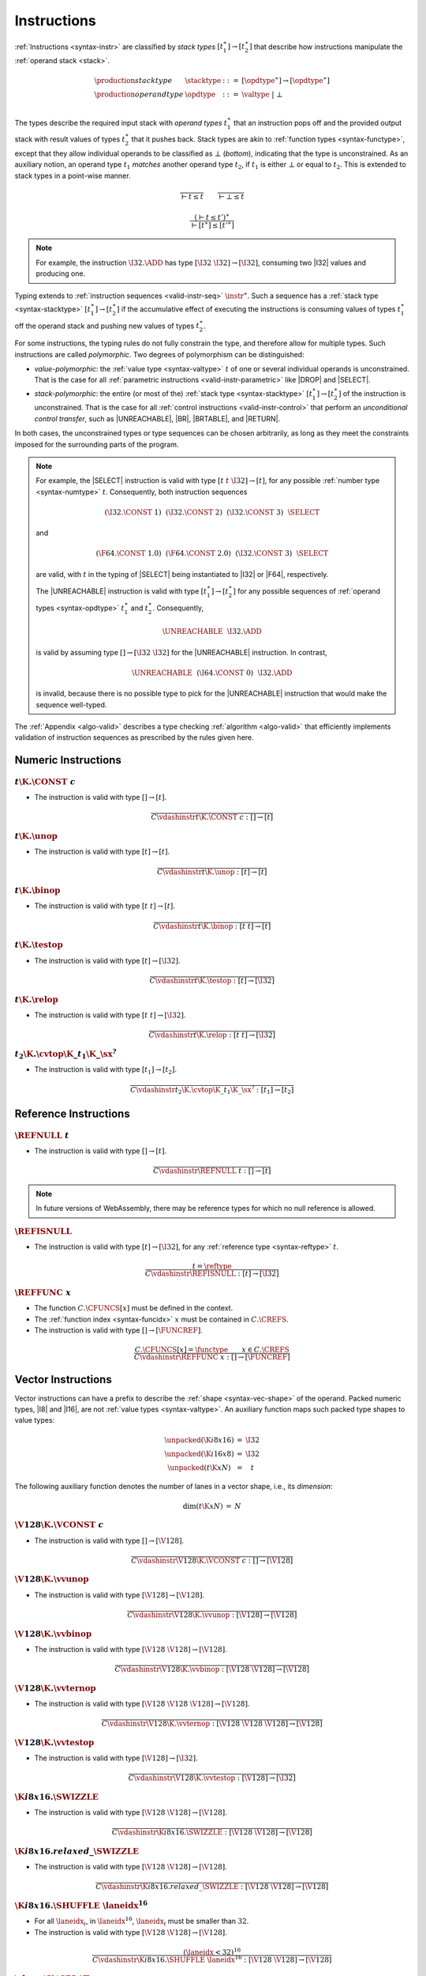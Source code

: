 .. index:: instruction, function type, context, value, operand stack, ! polymorphism, ! bottom type
.. _valid-instr:
.. _syntax-stacktype:
.. _syntax-opdtype:

Instructions
------------

:ref:`Instructions <syntax-instr>` are classified by *stack types* :math:`[t_1^\ast] \to [t_2^\ast]` that describe how instructions manipulate the :ref:`operand stack <stack>`.

.. math::
   \begin{array}{llll}
   \production{stack type} & \stacktype &::=&
     [\opdtype^\ast] \to [\opdtype^\ast] \\
   \production{operand type} & \opdtype &::=&
     \valtype ~|~ \bot \\
   \end{array}

The types describe the required input stack with *operand types* :math:`t_1^\ast` that an instruction pops off
and the provided output stack with result values of types :math:`t_2^\ast` that it pushes back.
Stack types are akin to :ref:`function types <syntax-functype>`,
except that they allow individual operands to be classified as :math:`\bot` (*bottom*), indicating that the type is unconstrained.
As an auxiliary notion, an operand type :math:`t_1` *matches* another operand type :math:`t_2`, if :math:`t_1` is either :math:`\bot` or equal to :math:`t_2`.
This is extended to stack types in a point-wise manner.

.. _match-opdtype:

.. math::
   \frac{
   }{
     \vdash t \leq t
   }
   \qquad
   \frac{
   }{
     \vdash \bot \leq t
   }

.. math::
   \frac{
     (\vdash t \leq t')^\ast
   }{
     \vdash [t^\ast] \leq [{t'}^\ast]
   }

.. note::
   For example, the instruction :math:`\I32.\ADD` has type :math:`[\I32~\I32] \to [\I32]`,
   consuming two |I32| values and producing one.

Typing extends to :ref:`instruction sequences <valid-instr-seq>` :math:`\instr^\ast`.
Such a sequence has a :ref:`stack type <syntax-stacktype>` :math:`[t_1^\ast] \to [t_2^\ast]` if the accumulative effect of executing the instructions is consuming values of types :math:`t_1^\ast` off the operand stack and pushing new values of types :math:`t_2^\ast`.

.. _polymorphism:

For some instructions, the typing rules do not fully constrain the type,
and therefore allow for multiple types.
Such instructions are called *polymorphic*.
Two degrees of polymorphism can be distinguished:

* *value-polymorphic*:
  the :ref:`value type <syntax-valtype>` :math:`t` of one or several individual operands is unconstrained.
  That is the case for all :ref:`parametric instructions <valid-instr-parametric>` like |DROP| and |SELECT|.


* *stack-polymorphic*:
  the entire (or most of the) :ref:`stack type <syntax-stacktype>` :math:`[t_1^\ast] \to [t_2^\ast]` of the instruction is unconstrained.
  That is the case for all :ref:`control instructions <valid-instr-control>` that perform an *unconditional control transfer*, such as |UNREACHABLE|, |BR|, |BRTABLE|, and |RETURN|.

In both cases, the unconstrained types or type sequences can be chosen arbitrarily, as long as they meet the constraints imposed for the surrounding parts of the program.

.. note::
   For example, the |SELECT| instruction is valid with type :math:`[t~t~\I32] \to [t]`, for any possible :ref:`number type <syntax-numtype>` :math:`t`.   Consequently, both instruction sequences

   .. math::
      (\I32.\CONST~1)~~(\I32.\CONST~2)~~(\I32.\CONST~3)~~\SELECT{}

   and

   .. math::
      (\F64.\CONST~1.0)~~(\F64.\CONST~2.0)~~(\I32.\CONST~3)~~\SELECT{}

   are valid, with :math:`t` in the typing of |SELECT| being instantiated to |I32| or |F64|, respectively.

   The |UNREACHABLE| instruction is valid with type :math:`[t_1^\ast] \to [t_2^\ast]` for any possible sequences of :ref:`operand types <syntax-opdtype>` :math:`t_1^\ast` and :math:`t_2^\ast`.
   Consequently,

   .. math::
      \UNREACHABLE~~\I32.\ADD

   is valid by assuming type :math:`[] \to [\I32~\I32]` for the |UNREACHABLE| instruction.
   In contrast,

   .. math::
      \UNREACHABLE~~(\I64.\CONST~0)~~\I32.\ADD

   is invalid, because there is no possible type to pick for the |UNREACHABLE| instruction that would make the sequence well-typed.

The :ref:`Appendix <algo-valid>` describes a type checking :ref:`algorithm <algo-valid>` that efficiently implements validation of instruction sequences as prescribed by the rules given here.


.. index:: numeric instruction
   pair: validation; instruction
   single: abstract syntax; instruction
.. _valid-instr-numeric:

Numeric Instructions
~~~~~~~~~~~~~~~~~~~~

.. _valid-const:

:math:`t\K{.}\CONST~c`
......................

* The instruction is valid with type :math:`[] \to [t]`.

.. math::
   \frac{
   }{
     C \vdashinstr t\K{.}\CONST~c : [] \to [t]
   }


.. _valid-unop:

:math:`t\K{.}\unop`
...................

* The instruction is valid with type :math:`[t] \to [t]`.

.. math::
   \frac{
   }{
     C \vdashinstr t\K{.}\unop : [t] \to [t]
   }


.. _valid-binop:

:math:`t\K{.}\binop`
....................

* The instruction is valid with type :math:`[t~t] \to [t]`.

.. math::
   \frac{
   }{
     C \vdashinstr t\K{.}\binop : [t~t] \to [t]
   }


.. _valid-testop:

:math:`t\K{.}\testop`
.....................

* The instruction is valid with type :math:`[t] \to [\I32]`.

.. math::
   \frac{
   }{
     C \vdashinstr t\K{.}\testop : [t] \to [\I32]
   }


.. _valid-relop:

:math:`t\K{.}\relop`
....................

* The instruction is valid with type :math:`[t~t] \to [\I32]`.

.. math::
   \frac{
   }{
     C \vdashinstr t\K{.}\relop : [t~t] \to [\I32]
   }


.. _valid-cvtop:

:math:`t_2\K{.}\cvtop\K{\_}t_1\K{\_}\sx^?`
..........................................

* The instruction is valid with type :math:`[t_1] \to [t_2]`.

.. math::
   \frac{
   }{
     C \vdashinstr t_2\K{.}\cvtop\K{\_}t_1\K{\_}\sx^? : [t_1] \to [t_2]
   }


.. index:: reference instructions, reference type
   pair: validation; instruction
   single: abstract syntax; instruction
.. _valid-instr-ref:

Reference Instructions
~~~~~~~~~~~~~~~~~~~~~~

.. _valid-ref.null:

:math:`\REFNULL~t`
..................

* The instruction is valid with type :math:`[] \to [t]`.

.. math::
   \frac{
   }{
     C \vdashinstr \REFNULL~t : [] \to [t]
   }

.. note::
   In future versions of WebAssembly, there may be reference types for which no null reference is allowed.

.. _valid-ref.is_null:

:math:`\REFISNULL`
..................

* The instruction is valid with type :math:`[t] \to [\I32]`, for any :ref:`reference type <syntax-reftype>` :math:`t`.

.. math::
   \frac{
     t = \reftype
   }{
     C \vdashinstr \REFISNULL : [t] \to [\I32]
   }

.. _valid-ref.func:

:math:`\REFFUNC~x`
..................

* The function :math:`C.\CFUNCS[x]` must be defined in the context.

* The :ref:`function index <syntax-funcidx>` :math:`x` must be contained in :math:`C.\CREFS`.

* The instruction is valid with type :math:`[] \to [\FUNCREF]`.

.. math::
   \frac{
     C.\CFUNCS[x] = \functype
     \qquad
     x \in C.\CREFS
   }{
     C \vdashinstr \REFFUNC~x : [] \to [\FUNCREF]
   }

.. index:: vector instruction
   pair: validation; instruction
   single: abstract syntax; instruction

.. _valid-instr-vec:
.. _aux-unpacked:

Vector Instructions
~~~~~~~~~~~~~~~~~~~

Vector instructions can have a prefix to describe the :ref:`shape <syntax-vec-shape>` of the operand. Packed numeric types, |I8| and |I16|, are not :ref:`value types <syntax-valtype>`. An auxiliary function maps such packed type shapes to value types:

.. math::
   \begin{array}{lll@{\qquad}l}
   \unpacked(\K{i8x16}) &=& \I32 \\
   \unpacked(\K{i16x8}) &=& \I32 \\
   \unpacked(t\K{x}N) &=& t
   \end{array}


The following auxiliary function denotes the number of lanes in a vector shape, i.e., its *dimension*:

.. _aux-dim:

.. math::
   \begin{array}{lll@{\qquad}l}
   \dim(t\K{x}N) &=& N
   \end{array}


.. _valid-vconst:

:math:`\V128\K{.}\VCONST~c`
...........................

* The instruction is valid with type :math:`[] \to [\V128]`.

.. math::
   \frac{
   }{
     C \vdashinstr \V128\K{.}\VCONST~c : [] \to [\V128]
   }


.. _valid-vvunop:

:math:`\V128\K{.}\vvunop`
.........................

* The instruction is valid with type :math:`[\V128] \to [\V128]`.

.. math::
   \frac{
   }{
     C \vdashinstr \V128\K{.}\vvunop : [\V128] \to [\V128]
   }


.. _valid-vvbinop:

:math:`\V128\K{.}\vvbinop`
..........................

* The instruction is valid with type :math:`[\V128~\V128] \to [\V128]`.

.. math::
   \frac{
   }{
     C \vdashinstr \V128\K{.}\vvbinop : [\V128~\V128] \to [\V128]
   }


.. _valid-vvternop:

:math:`\V128\K{.}\vvternop`
...........................

* The instruction is valid with type :math:`[\V128~\V128~\V128] \to [\V128]`.

.. math::
   \frac{
   }{
     C \vdashinstr \V128\K{.}\vvternop : [\V128~\V128~\V128] \to [\V128]
   }


.. _valid-vvtestop:

:math:`\V128\K{.}\vvtestop`
...........................

* The instruction is valid with type :math:`[\V128] \to [\I32]`.

.. math::
   \frac{
   }{
     C \vdashinstr \V128\K{.}\vvtestop : [\V128] \to [\I32]
   }


.. _valid-vec-swizzle:

:math:`\K{i8x16.}\SWIZZLE`
.....................................

* The instruction is valid with type :math:`[\V128~\V128] \to [\V128]`.

.. math::
   \frac{
   }{
     C \vdashinstr \K{i8x16.}\SWIZZLE : [\V128~\V128] \to [\V128]
   }


.. _valid-vec-rswizzle:

:math:`\K{i8x16.}relaxed\_\SWIZZLE`
.....................................

* The instruction is valid with type :math:`[\V128~\V128] \to [\V128]`.

.. math::
   \frac{
   }{
     C \vdashinstr \K{i8x16.}relaxed\_\SWIZZLE : [\V128~\V128] \to [\V128]
   }


.. _valid-vec-shuffle:

:math:`\K{i8x16.}\SHUFFLE~\laneidx^{16}`
........................................

* For all :math:`\laneidx_i`, in :math:`\laneidx^{16}`, :math:`\laneidx_i` must be smaller than :math:`32`.

* The instruction is valid with type :math:`[\V128~\V128] \to [\V128]`.

.. math::
   \frac{
     (\laneidx < 32)^{16}
   }{
     C \vdashinstr \K{i8x16.}\SHUFFLE~\laneidx^{16} : [\V128~\V128] \to [\V128]
   }


.. _valid-vec-splat:

:math:`\shape\K{.}\SPLAT`
.........................

* Let :math:`t` be :math:`\unpacked(\shape)`.

* The instruction is valid with type :math:`[t] \to [\V128]`.

.. math::
   \frac{
   }{
     C \vdashinstr \shape\K{.}\SPLAT : [\unpacked(\shape)] \to [\V128]
   }


.. _valid-vec-extract_lane:

:math:`\shape\K{.}\EXTRACTLANE\K{\_}\sx^?~\laneidx`
...................................................

* The lane index :math:`\laneidx` must be smaller than :math:`\dim(\shape)`.

* The instruction is valid with type :math:`[\V128] \to [\unpacked(\shape)]`.

.. math::
   \frac{
     \laneidx < \dim(\shape)
   }{
     C \vdashinstr t\K{x}N\K{.}\EXTRACTLANE\K{\_}\sx^?~\laneidx : [\V128] \to [\unpacked(\shape)]
   }


.. _valid-vec-replace_lane:

:math:`\shape\K{.}\REPLACELANE~\laneidx`
........................................

* The lane index :math:`\laneidx` must be smaller than :math:`\dim(\shape)`.

* Let :math:`t` be :math:`\unpacked(\shape)`.

* The instruction is valid with type :math:`[\V128~t] \to [\V128]`.

.. math::
   \frac{
     \laneidx < \dim(\shape)
   }{
     C \vdashinstr \shape\K{.}\REPLACELANE~\laneidx : [\V128~\unpacked(\shape)] \to [\V128]
   }


.. _valid-vunop:

:math:`\shape\K{.}\vunop`
.........................

* The instruction is valid with type :math:`[\V128] \to [\V128]`.

.. math::
   \frac{
   }{
     C \vdashinstr \shape\K{.}\vunop : [\V128] \to [\V128]
   }


.. _valid-vbinop:

:math:`\shape\K{.}\vbinop`
..........................

* The instruction is valid with type :math:`[\V128~\V128] \to [\V128]`.

.. math::
   \frac{
   }{
     C \vdashinstr \shape\K{.}\vbinop : [\V128~\V128] \to [\V128]
   }


.. _valid-vternop:

:math:`\shape\K{.}\vternop`
...........................

* The instruction is valid with type :math:`[\V128~\V128~\V128] \to [\V128]`.

.. math::
   \frac{
   }{
     C \vdashinstr \shape\K{.}\vternop : [\V128~\V128~\V128] \to [\V128]
   }


.. _valid-vrelop:

:math:`\shape\K{.}\vrelop`
..........................

* The instruction is valid with type :math:`[\V128~\V128] \to [\V128]`.

.. math::
   \frac{
   }{
     C \vdashinstr \shape\K{.}\vrelop : [\V128~\V128] \to [\V128]
   }


.. _valid-vishiftop:

:math:`\ishape\K{.}\vishiftop`
..............................

* The instruction is valid with type :math:`[\V128~\I32] \to [\V128]`.

.. math::
   \frac{
   }{
     C \vdashinstr \ishape\K{.}\vishiftop : [\V128~\I32] \to [\V128]
   }


.. _valid-vtestop:

:math:`\shape\K{.}\vtestop`
...........................

* The instruction is valid with type :math:`[\V128] \to [\I32]`.

.. math::
   \frac{
   }{
     C \vdashinstr \shape\K{.}\vtestop : [\V128] \to [\I32]
   }


.. _valid-vcvtop:

:math:`\shape\K{.}\vcvtop\K{\_}\half^?\K{\_}\shape\K{\_}\sx^?\K{\_zero}^?`
..........................................................................

* The instruction is valid with type :math:`[\V128] \to [\V128]`.

.. math::
   \frac{
   }{
     C \vdashinstr \shape\K{.}\vcvtop\K{\_}\half^?\K{\_}\shape\K{\_}\sx^?\K{\_zero}^? : [\V128] \to [\V128]
   }


.. _valid-vec-narrow:

:math:`\ishape_1\K{.}\NARROW\K{\_}\ishape_2\K{\_}\sx`
.....................................................

* The instruction is valid with type :math:`[\V128~\V128] \to [\V128]`.

.. math::
   \frac{
   }{
     C \vdashinstr \ishape_1\K{.}\NARROW\K{\_}\ishape_2\K{\_}\sx : [\V128~\V128] \to [\V128]
   }


.. _valid-vec-bitmask:

:math:`\ishape\K{.}\BITMASK`
............................

* The instruction is valid with type :math:`[\V128] \to [\I32]`.

.. math::
   \frac{
   }{
     C \vdashinstr \ishape\K{.}\BITMASK : [\V128] \to [\I32]
   }


.. _valid-vec-dot:

:math:`\ishape_1\K{.}\DOT\K{\_}\ishape_2\K{\_s}`
................................................

* The instruction is valid with type :math:`[\V128~\V128] \to [\V128]`.

.. math::
   \frac{
   }{
     C \vdashinstr \ishape_1\K{.}\DOT\K{\_}\ishape_2\K{\_s} : [\V128~\V128] \to [\V128]
   }

:math:`\ishape_1\K{.}\DOT\K{\_}\ishape_2\_\K{i7x16\_s}`
.......................................................

* The instruction is valid with type :math:`[\V128~\V128] \to [\V128]`.

.. math::
   \frac{
   }{
     C \vdashinstr \ishape_1\K{.}\DOT\K{\_}\ishape_2\_\K{i7x16\_s} : [\V128~\V128] \to [\V128]
   }

:math:`\ishape_1\K{.}\DOT\K{\_}\ishape_2\_\K{i7x16\_add\_\_s}`
..............................................................

* The instruction is valid with type :math:`[\V128~\V128~\V128] \to [\V128]`.

.. math::
   \frac{
   }{
     C \vdashinstr \ishape_1\K{.}\DOT\K{\_}\ishape_2\_\K{i7x16\_add\_\_s} : [\V128~\V128~\V128] \to [\V128]
   }


.. _valid-vec-extmul:

:math:`\ishape_1\K{.}\EXTMUL\K{\_}\half\K{\_}\ishape_2\K{\_}\sx`
................................................................

* The instruction is valid with type :math:`[\V128~\V128] \to [\V128]`.

.. math::
   \frac{
   }{
     C \vdashinstr \ishape_1\K{.}\EXTMUL\K{\_}\half\K{\_}\ishape_2\K{\_}\sx : [\V128~\V128] \to [\V128]
   }


.. _valid-vec-extadd_pairwise:

:math:`\ishape_1\K{.}\EXTADDPAIRWISE\K{\_}\ishape_2\K{\_}\sx`
.............................................................

* The instruction is valid with type :math:`[\V128] \to [\V128]`.

.. math::
   \frac{
   }{
     C \vdashinstr \ishape_1\K{.}\EXTADDPAIRWISE\K{\_}\ishape_2\K{\_}\sx : [\V128] \to [\V128]
   }


.. index:: parametric instructions, value type, polymorphism
   pair: validation; instruction
   single: abstract syntax; instruction
.. _valid-instr-parametric:

Parametric Instructions
~~~~~~~~~~~~~~~~~~~~~~~

.. _valid-drop:

:math:`\DROP`
.............

* The instruction is valid with type :math:`[t] \to []`, for any :ref:`operand type <syntax-opdtype>` :math:`t`.

.. math::
   \frac{
   }{
     C \vdashinstr \DROP : [t] \to []
   }

.. note::
   Both |DROP| and |SELECT| without annotation are :ref:`value-polymorphic <polymorphism>` instructions.



.. _valid-select:

:math:`\SELECT~(t^\ast)^?`
..........................

* If :math:`t^\ast` is present, then:

  * The length of :math:`t^\ast` must be :math:`1`.

  * Then the instruction is valid with type :math:`[t^\ast~t^\ast~\I32] \to [t^\ast]`.

* Else:

  * The instruction is valid with type :math:`[t~t~\I32] \to [t]`, for any :ref:`operand type <syntax-opdtype>` :math:`t` that :ref:`matches <match-opdtype>` some :ref:`number type <syntax-numtype>` or :ref:`vector type <syntax-vectype>`.

.. math::
   \frac{
   }{
     C \vdashinstr \SELECT~t : [t~t~\I32] \to [t]
   }
   \qquad
   \frac{
     \vdash t \leq \numtype
   }{
     C \vdashinstr \SELECT : [t~t~\I32] \to [t]
   }
   \qquad
   \frac{
     \vdash t \leq \vectype
   }{
     C \vdashinstr \SELECT : [t~t~\I32] \to [t]
   }

.. note::
   In future versions of WebAssembly, |SELECT| may allow more than one value per choice.


.. index:: variable instructions, local index, global index, context
   pair: validation; instruction
   single: abstract syntax; instruction
.. _valid-instr-variable:

Variable Instructions
~~~~~~~~~~~~~~~~~~~~~

.. _valid-local.get:

:math:`\LOCALGET~x`
...................

* The local :math:`C.\CLOCALS[x]` must be defined in the context.

* Let :math:`t` be the :ref:`value type <syntax-valtype>` :math:`C.\CLOCALS[x]`.

* Then the instruction is valid with type :math:`[] \to [t]`.

.. math::
   \frac{
     C.\CLOCALS[x] = t
   }{
     C \vdashinstr \LOCALGET~x : [] \to [t]
   }


.. _valid-local.set:

:math:`\LOCALSET~x`
...................

* The local :math:`C.\CLOCALS[x]` must be defined in the context.

* Let :math:`t` be the :ref:`value type <syntax-valtype>` :math:`C.\CLOCALS[x]`.

* Then the instruction is valid with type :math:`[t] \to []`.

.. math::
   \frac{
     C.\CLOCALS[x] = t
   }{
     C \vdashinstr \LOCALSET~x : [t] \to []
   }


.. _valid-local.tee:

:math:`\LOCALTEE~x`
...................

* The local :math:`C.\CLOCALS[x]` must be defined in the context.

* Let :math:`t` be the :ref:`value type <syntax-valtype>` :math:`C.\CLOCALS[x]`.

* Then the instruction is valid with type :math:`[t] \to [t]`.

.. math::
   \frac{
     C.\CLOCALS[x] = t
   }{
     C \vdashinstr \LOCALTEE~x : [t] \to [t]
   }


.. _valid-global.get:

:math:`\GLOBALGET~x`
....................

* The global :math:`C.\CGLOBALS[x]` must be defined in the context.

* Let :math:`\mut~t` be the :ref:`global type <syntax-globaltype>` :math:`C.\CGLOBALS[x]`.

* Then the instruction is valid with type :math:`[] \to [t]`.

.. math::
   \frac{
     C.\CGLOBALS[x] = \mut~t
   }{
     C \vdashinstr \GLOBALGET~x : [] \to [t]
   }


.. _valid-global.set:

:math:`\GLOBALSET~x`
....................

* The global :math:`C.\CGLOBALS[x]` must be defined in the context.

* Let :math:`\mut~t` be the :ref:`global type <syntax-globaltype>` :math:`C.\CGLOBALS[x]`.

* The mutability :math:`\mut` must be |MVAR|.

* Then the instruction is valid with type :math:`[t] \to []`.

.. math::
   \frac{
     C.\CGLOBALS[x] = \MVAR~t
   }{
     C \vdashinstr \GLOBALSET~x : [t] \to []
   }


.. index:: table instruction, table index, context
   pair: validation; instruction
   single: abstract syntax; instruction
.. _valid-instr-table:

Table Instructions
~~~~~~~~~~~~~~~~~~

.. _valid-table.get:

:math:`\TABLEGET~x`
...................

* The table :math:`C.\CTABLES[x]` must be defined in the context.

* Let :math:`\limits~t` be the :ref:`table type <syntax-tabletype>` :math:`C.\CTABLES[x]`.

* Then the instruction is valid with type :math:`[\I32] \to [t]`.

.. math::
   \frac{
     C.\CTABLES[x] = \limits~t
   }{
     C \vdashinstr \TABLEGET~x : [\I32] \to [t]
   }


.. _valid-table.set:

:math:`\TABLESET~x`
...................

* The table :math:`C.\CTABLES[x]` must be defined in the context.

* Let :math:`\limits~t` be the :ref:`table type <syntax-tabletype>` :math:`C.\CTABLES[x]`.

* Then the instruction is valid with type :math:`[\I32~t] \to []`.

.. math::
   \frac{
     C.\CTABLES[x] = \limits~t
   }{
     C \vdashinstr \TABLESET~x : [\I32~t] \to []
   }


.. _valid-table.size:

:math:`\TABLESIZE~x`
....................

* The table :math:`C.\CTABLES[x]` must be defined in the context.

* Then the instruction is valid with type :math:`[] \to [\I32]`.

.. math::
   \frac{
     C.\CTABLES[x] = \tabletype
   }{
     C \vdashinstr \TABLESIZE~x : [] \to [\I32]
   }


.. _valid-table.grow:

:math:`\TABLEGROW~x`
....................

* The table :math:`C.\CTABLES[x]` must be defined in the context.

* Let :math:`\limits~t` be the :ref:`table type <syntax-tabletype>` :math:`C.\CTABLES[x]`.

* Then the instruction is valid with type :math:`[t~\I32] \to [\I32]`.

.. math::
   \frac{
     C.\CTABLES[x] = \limits~t
   }{
     C \vdashinstr \TABLEGROW~x : [t~\I32] \to [\I32]
   }


.. _valid-table.fill:

:math:`\TABLEFILL~x`
....................

* The table :math:`C.\CTABLES[x]` must be defined in the context.

* Let :math:`\limits~t` be the :ref:`table type <syntax-tabletype>` :math:`C.\CTABLES[x]`.

* Then the instruction is valid with type :math:`[\I32~t~\I32] \to []`.

.. math::
   \frac{
     C.\CTABLES[x] = \limits~t
   }{
     C \vdashinstr \TABLEFILL~x : [\I32~t~\I32] \to []
   }


.. _valid-table.copy:

:math:`\TABLECOPY~x~y`
......................

* The table :math:`C.\CTABLES[x]` must be defined in the context.

* Let :math:`\limits_1~t_1` be the :ref:`table type <syntax-tabletype>` :math:`C.\CTABLES[x]`.

* The table :math:`C.\CTABLES[y]` must be defined in the context.

* Let :math:`\limits_2~t_2` be the :ref:`table type <syntax-tabletype>` :math:`C.\CTABLES[y]`.

* The :ref:`reference type <syntax-reftype>` :math:`t_1` must be the same as :math:`t_2`.

* Then the instruction is valid with type :math:`[\I32~\I32~\I32] \to []`.

.. math::
   \frac{
     C.\CTABLES[x] = \limits_1~t
     \qquad
     C.\CTABLES[y] = \limits_2~t
   }{
     C \vdashinstr \TABLECOPY~x~y : [\I32~\I32~\I32] \to []
   }


.. _valid-table.init:

:math:`\TABLEINIT~x~y`
......................

* The table :math:`C.\CTABLES[x]` must be defined in the context.

* Let :math:`\limits~t_1` be the :ref:`table type <syntax-tabletype>` :math:`C.\CTABLES[x]`.

* The element segment :math:`C.\CELEMS[y]` must be defined in the context.

* Let :math:`t_2` be the :ref:`reference type <syntax-reftype>` :math:`C.\CELEMS[y]`.

* The :ref:`reference type <syntax-reftype>` :math:`t_1` must be the same as :math:`t_2`.

* Then the instruction is valid with type :math:`[\I32~\I32~\I32] \to []`.

.. math::
   \frac{
     C.\CTABLES[x] = \limits~t
     \qquad
     C.\CELEMS[y] = t
   }{
     C \vdashinstr \TABLEINIT~x~y : [\I32~\I32~\I32] \to []
   }


.. _valid-elem.drop:

:math:`\ELEMDROP~x`
...................

* The element segment :math:`C.\CELEMS[x]` must be defined in the context.

* Then the instruction is valid with type :math:`[] \to []`.

.. math::
   \frac{
     C.\CELEMS[x] = t
   }{
     C \vdashinstr \ELEMDROP~x : [] \to []
   }


.. index:: memory instruction, memory index, context
   pair: validation; instruction
   single: abstract syntax; instruction
.. _valid-memarg:
.. _valid-instr-memory:

Memory Instructions
~~~~~~~~~~~~~~~~~~~

.. _valid-load:

:math:`t\K{.}\LOAD~\memarg`
...........................

* The memory :math:`C.\CMEMS[0]` must be defined in the context.

* The alignment :math:`2^{\memarg.\ALIGN}` must not be larger than the :ref:`bit width <syntax-numtype>` of :math:`t` divided by :math:`8`.

* Then the instruction is valid with type :math:`[\I32] \to [t]`.

.. math::
   \frac{
     C.\CMEMS[0] = \memtype
     \qquad
     2^{\memarg.\ALIGN} \leq |t|/8
   }{
     C \vdashinstr t\K{.load}~\memarg : [\I32] \to [t]
   }


.. _valid-loadn:

:math:`t\K{.}\LOAD{N}\K{\_}\sx~\memarg`
.......................................

* The memory :math:`C.\CMEMS[0]` must be defined in the context.

* The alignment :math:`2^{\memarg.\ALIGN}` must not be larger than :math:`N/8`.

* Then the instruction is valid with type :math:`[\I32] \to [t]`.

.. math::
   \frac{
     C.\CMEMS[0] = \memtype
     \qquad
     2^{\memarg.\ALIGN} \leq N/8
   }{
     C \vdashinstr t\K{.load}N\K{\_}\sx~\memarg : [\I32] \to [t]
   }


:math:`t\K{.}\STORE~\memarg`
............................

* The memory :math:`C.\CMEMS[0]` must be defined in the context.

* The alignment :math:`2^{\memarg.\ALIGN}` must not be larger than the :ref:`bit width <syntax-numtype>` of :math:`t` divided by :math:`8`.

* Then the instruction is valid with type :math:`[\I32~t] \to []`.

.. math::
   \frac{
     C.\CMEMS[0] = \memtype
     \qquad
     2^{\memarg.\ALIGN} \leq |t|/8
   }{
     C \vdashinstr t\K{.store}~\memarg : [\I32~t] \to []
   }


.. _valid-storen:

:math:`t\K{.}\STORE{N}~\memarg`
...............................

* The memory :math:`C.\CMEMS[0]` must be defined in the context.

* The alignment :math:`2^{\memarg.\ALIGN}` must not be larger than :math:`N/8`.

* Then the instruction is valid with type :math:`[\I32~t] \to []`.

.. math::
   \frac{
     C.\CMEMS[0] = \memtype
     \qquad
     2^{\memarg.\ALIGN} \leq N/8
   }{
     C \vdashinstr t\K{.store}N~\memarg : [\I32~t] \to []
   }


.. _valid-load-extend:

:math:`\K{v128.}\LOAD{N}\K{x}M\_\sx~\memarg`
...............................................

* The memory :math:`C.\CMEMS[0]` must be defined in the context.

* The alignment :math:`2^{\memarg.\ALIGN}` must not be larger than :math:`N/8 \cdot M`.

* Then the instruction is valid with type :math:`[\I32] \to [\V128]`.

.. math::
   \frac{
     C.\CMEMS[0] = \memtype
     \qquad
     2^{\memarg.\ALIGN} \leq N/8 \cdot M
   }{
     C \vdashinstr \K{v128.}\LOAD{N}\K{x}M\_\sx~\memarg : [\I32] \to [\V128]
   }


.. _valid-load-splat:

:math:`\K{v128.}\LOAD{N}\K{\_splat}~\memarg`
...............................................

* The memory :math:`C.\CMEMS[0]` must be defined in the context.

* The alignment :math:`2^{\memarg.\ALIGN}` must not be larger than :math:`N/8`.

* Then the instruction is valid with type :math:`[\I32] \to [\V128]`.

.. math::
   \frac{
     C.\CMEMS[0] = \memtype
     \qquad
     2^{\memarg.\ALIGN} \leq N/8
   }{
     C \vdashinstr \K{v128.}\LOAD{N}\K{\_splat}~\memarg : [\I32] \to [\V128]
   }


.. _valid-load-zero:

:math:`\K{v128.}\LOAD{N}\K{\_zero}~\memarg`
...........................................

* The memory :math:`C.\CMEMS[0]` must be defined in the context.

* The alignment :math:`2^{\memarg.\ALIGN}` must not be larger than :math:`N/8`.

* Then the instruction is valid with type :math:`[\I32] \to [\V128]`.

.. math::
   \frac{
     C.\CMEMS[0] = \memtype
     \qquad
     2^{\memarg.\ALIGN} \leq N/8
   }{
     C \vdashinstr \K{v128.}\LOAD{N}\K{\_zero}~\memarg : [\I32] \to [\V128]
   }


.. _valid-load-lane:

:math:`\K{v128.}\LOAD{N}\K{\_lane}~\memarg~\laneidx`
....................................................

* The lane index :math:`\laneidx` must be smaller than :math:`128/N`.

* The memory :math:`C.\CMEMS[0]` must be defined in the context.

* The alignment :math:`2^{\memarg.\ALIGN}` must not be larger than :math:`N/8`.

* Then the instruction is valid with type :math:`[\I32~\V128] \to [\V128]`.

.. math::
   \frac{
     \laneidx < 128/N
     \qquad
     C.\CMEMS[0] = \memtype
     \qquad
     2^{\memarg.\ALIGN} < N/8
   }{
     C \vdashinstr \K{v128.}\LOAD{N}\K{\_lane}~\memarg~\laneidx : [\I32~\V128] \to [\V128]
   }

.. _valid-store-lane:

:math:`\K{v128.}\STORE{N}\K{\_lane}~\memarg~\laneidx`
.....................................................

* The lane index :math:`\laneidx` must be smaller than :math:`128/N`.

* The memory :math:`C.\CMEMS[0]` must be defined in the context.

* The alignment :math:`2^{\memarg.\ALIGN}` must not be larger than :math:`N/8`.

* Then the instruction is valid with type :math:`[\I32~\V128] \to [\V128]`.

.. math::
   \frac{
     \laneidx < 128/N
     \qquad
     C.\CMEMS[0] = \memtype
     \qquad
     2^{\memarg.\ALIGN} < N/8
   }{
     C \vdashinstr \K{v128.}\STORE{N}\K{\_lane}~\memarg~\laneidx : [\I32~\V128] \to []
   }


.. _valid-memory.size:

:math:`\MEMORYSIZE`
...................

* The memory :math:`C.\CMEMS[0]` must be defined in the context.

* Then the instruction is valid with type :math:`[] \to [\I32]`.

.. math::
   \frac{
     C.\CMEMS[0] = \memtype
   }{
     C \vdashinstr \MEMORYSIZE : [] \to [\I32]
   }


.. _valid-memory.grow:

:math:`\MEMORYGROW`
...................

* The memory :math:`C.\CMEMS[0]` must be defined in the context.

* Then the instruction is valid with type :math:`[\I32] \to [\I32]`.

.. math::
   \frac{
     C.\CMEMS[0] = \memtype
   }{
     C \vdashinstr \MEMORYGROW : [\I32] \to [\I32]
   }


.. _valid-memory.fill:

:math:`\MEMORYFILL`
...................

* The memory :math:`C.\CMEMS[0]` must be defined in the context.

* Then the instruction is valid with type :math:`[\I32~\I32~\I32] \to []`.

.. math::
   \frac{
     C.\CMEMS[0] = \memtype
   }{
     C \vdashinstr \MEMORYFILL : [\I32~\I32~\I32] \to []
   }


.. _valid-memory.copy:

:math:`\MEMORYCOPY`
...................

* The memory :math:`C.\CMEMS[0]` must be defined in the context.

* Then the instruction is valid with type :math:`[\I32~\I32~\I32] \to []`.

.. math::
   \frac{
     C.\CMEMS[0] = \memtype
   }{
     C \vdashinstr \MEMORYCOPY : [\I32~\I32~\I32] \to []
   }


.. _valid-memory.init:

:math:`\MEMORYINIT~x`
.....................

* The memory :math:`C.\CMEMS[0]` must be defined in the context.

* The data segment :math:`C.\CDATAS[x]` must be defined in the context.

* Then the instruction is valid with type :math:`[\I32~\I32~\I32] \to []`.

.. math::
   \frac{
     C.\CMEMS[0] = \memtype
     \qquad
     C.\CDATAS[x] = {\ok}
   }{
     C \vdashinstr \MEMORYINIT~x : [\I32~\I32~\I32] \to []
   }


.. _valid-data.drop:

:math:`\DATADROP~x`
...................

* The data segment :math:`C.\CDATAS[x]` must be defined in the context.

* Then the instruction is valid with type :math:`[] \to []`.

.. math::
   \frac{
     C.\CDATAS[x] = {\ok}
   }{
     C \vdashinstr \DATADROP~x : [] \to []
   }


.. index:: control instructions, structured control, label, block, branch, block type, label index, function index, type index, vector, polymorphism, context
   pair: validation; instruction
   single: abstract syntax; instruction
.. _valid-label:
.. _valid-instr-control:

Control Instructions
~~~~~~~~~~~~~~~~~~~~

.. _valid-nop:

:math:`\NOP`
............

* The instruction is valid with type :math:`[] \to []`.

.. math::
   \frac{
   }{
     C \vdashinstr \NOP : [] \to []
   }


.. _valid-unreachable:

:math:`\UNREACHABLE`
....................

* The instruction is valid with type :math:`[t_1^\ast] \to [t_2^\ast]`, for any sequences of :ref:`operand types <syntax-opdtype>` :math:`t_1^\ast` and :math:`t_2^\ast`.

.. math::
   \frac{
   }{
     C \vdashinstr \UNREACHABLE : [t_1^\ast] \to [t_2^\ast]
   }

.. note::
   The |UNREACHABLE| instruction is :ref:`stack-polymorphic <polymorphism>`.


.. _valid-block:

:math:`\BLOCK~\blocktype~\instr^\ast~\END`
..........................................

* The :ref:`block type <syntax-blocktype>` must be :ref:`valid <valid-blocktype>` as some :ref:`function type <syntax-functype>` :math:`[t_1^\ast] \to [t_2^\ast]`.

* Let :math:`C'` be the same :ref:`context <context>` as :math:`C`, but with the :ref:`result type <syntax-resulttype>` :math:`[t_2^\ast]` prepended to the |CLABELS| vector.

* Under context :math:`C'`,
  the instruction sequence :math:`\instr^\ast` must be :ref:`valid <valid-instr-seq>` with type :math:`[t_1^\ast] \to [t_2^\ast]`.

* Then the compound instruction is valid with type :math:`[t_1^\ast] \to [t_2^\ast]`.

.. math::
   \frac{
     C \vdashblocktype \blocktype : [t_1^\ast] \to [t_2^\ast]
     \qquad
     C,\CLABELS\,[t_2^\ast] \vdashinstrseq \instr^\ast : [t_1^\ast] \to [t_2^\ast]
   }{
     C \vdashinstr \BLOCK~\blocktype~\instr^\ast~\END : [t_1^\ast] \to [t_2^\ast]
   }

.. note::
   The :ref:`notation <notation-extend>` :math:`C,\CLABELS\,[t^\ast]` inserts the new label type at index :math:`0`, shifting all others.


.. _valid-loop:

:math:`\LOOP~\blocktype~\instr^\ast~\END`
.........................................

* The :ref:`block type <syntax-blocktype>` must be :ref:`valid <valid-blocktype>` as some :ref:`function type <syntax-functype>` :math:`[t_1^\ast] \to [t_2^\ast]`.

* Let :math:`C'` be the same :ref:`context <context>` as :math:`C`, but with the :ref:`result type <syntax-resulttype>` :math:`[t_1^\ast]` prepended to the |CLABELS| vector.

* Under context :math:`C'`,
  the instruction sequence :math:`\instr^\ast` must be :ref:`valid <valid-instr-seq>` with type :math:`[t_1^\ast] \to [t_2^\ast]`.

* Then the compound instruction is valid with type :math:`[t_1^\ast] \to [t_2^\ast]`.

.. math::
   \frac{
     C \vdashblocktype \blocktype : [t_1^\ast] \to [t_2^\ast]
     \qquad
     C,\CLABELS\,[t_1^\ast] \vdashinstrseq \instr^\ast : [t_1^\ast] \to [t_2^\ast]
   }{
     C \vdashinstr \LOOP~\blocktype~\instr^\ast~\END : [t_1^\ast] \to [t_2^\ast]
   }

.. note::
   The :ref:`notation <notation-extend>` :math:`C,\CLABELS\,[t^\ast]` inserts the new label type at index :math:`0`, shifting all others.


.. _valid-if:

:math:`\IF~\blocktype~\instr_1^\ast~\ELSE~\instr_2^\ast~\END`
.............................................................

* The :ref:`block type <syntax-blocktype>` must be :ref:`valid <valid-blocktype>` as some :ref:`function type <syntax-functype>` :math:`[t_1^\ast] \to [t_2^\ast]`.

* Let :math:`C'` be the same :ref:`context <context>` as :math:`C`, but with the :ref:`result type <syntax-resulttype>` :math:`[t_2^\ast]` prepended to the |CLABELS| vector.

* Under context :math:`C'`,
  the instruction sequence :math:`\instr_1^\ast` must be :ref:`valid <valid-instr-seq>` with type :math:`[t_1^\ast] \to [t_2^\ast]`.

* Under context :math:`C'`,
  the instruction sequence :math:`\instr_2^\ast` must be :ref:`valid <valid-instr-seq>` with type :math:`[t_1^\ast] \to [t_2^\ast]`.

* Then the compound instruction is valid with type :math:`[t_1^\ast~\I32] \to [t_2^\ast]`.

.. math::
   \frac{
     C \vdashblocktype \blocktype : [t_1^\ast] \to [t_2^\ast]
     \qquad
     C,\CLABELS\,[t_2^\ast] \vdashinstrseq \instr_1^\ast : [t_1^\ast] \to [t_2^\ast]
     \qquad
     C,\CLABELS\,[t_2^\ast] \vdashinstrseq \instr_2^\ast : [t_1^\ast] \to [t_2^\ast]
   }{
     C \vdashinstr \IF~\blocktype~\instr_1^\ast~\ELSE~\instr_2^\ast~\END : [t_1^\ast~\I32] \to [t_2^\ast]
   }

.. note::
   The :ref:`notation <notation-extend>` :math:`C,\CLABELS\,[t^\ast]` inserts the new label type at index :math:`0`, shifting all others.


.. _valid-br:

:math:`\BR~l`
.............

* The label :math:`C.\CLABELS[l]` must be defined in the context.

* Let :math:`[t^\ast]` be the :ref:`result type <syntax-resulttype>` :math:`C.\CLABELS[l]`.

* Then the instruction is valid with type :math:`[t_1^\ast~t^\ast] \to [t_2^\ast]`, for any sequences of :ref:`operand types <syntax-opdtype>` :math:`t_1^\ast` and :math:`t_2^\ast`.

.. math::
   \frac{
     C.\CLABELS[l] = [t^\ast]
   }{
     C \vdashinstr \BR~l : [t_1^\ast~t^\ast] \to [t_2^\ast]
   }

.. note::
   The :ref:`label index <syntax-labelidx>` space in the :ref:`context <context>` :math:`C` contains the most recent label first, so that :math:`C.\CLABELS[l]` performs a relative lookup as expected.

   The |BR| instruction is :ref:`stack-polymorphic <polymorphism>`.


.. _valid-br_if:

:math:`\BRIF~l`
...............

* The label :math:`C.\CLABELS[l]` must be defined in the context.

* Let :math:`[t^\ast]` be the :ref:`result type <syntax-resulttype>` :math:`C.\CLABELS[l]`.

* Then the instruction is valid with type :math:`[t^\ast~\I32] \to [t^\ast]`.

.. math::
   \frac{
     C.\CLABELS[l] = [t^\ast]
   }{
     C \vdashinstr \BRIF~l : [t^\ast~\I32] \to [t^\ast]
   }

.. note::
   The :ref:`label index <syntax-labelidx>` space in the :ref:`context <context>` :math:`C` contains the most recent label first, so that :math:`C.\CLABELS[l]` performs a relative lookup as expected.


.. _valid-br_table:

:math:`\BRTABLE~l^\ast~l_N`
...........................


* The label :math:`C.\CLABELS[l_N]` must be defined in the context.

* For all :math:`l_i` in :math:`l^\ast`,
  the label :math:`C.\CLABELS[l_i]` must be defined in the context.

* There must be a sequence :math:`t^\ast` of :ref:`operand types <syntax-opdtype>`, such that:

  * For each :ref:`operand type <syntax-opdtype>` :math:`t_j` in :math:`t^\ast` and corresponding type :math:`t'_{Nj}` in :math:`C.\CLABELS[l_N]`, :math:`t_j` :ref:`matches <match-opdtype>` :math:`t'_{Nj}`.

  * For all :math:`l_i` in :math:`l^\ast`,
    and for each :ref:`operand type <syntax-opdtype>` :math:`t_j` in :math:`t^\ast` and corresponding type :math:`t'_{ij}` in :math:`C.\CLABELS[l_i]`, :math:`t_j` :ref:`matches <match-opdtype>` :math:`t'_{ij}`.

* Then the instruction is valid with type :math:`[t_1^\ast~t^\ast~\I32] \to [t_2^\ast]`, for any sequences of :ref:`operand types <syntax-opdtype>` :math:`t_1^\ast` and :math:`t_2^\ast`.

.. math::
   \frac{
     (\vdash [t^\ast] \leq C.\CLABELS[l])^\ast
     \qquad
     \vdash [t^\ast] \leq C.\CLABELS[l_N]
   }{
     C \vdashinstr \BRTABLE~l^\ast~l_N : [t_1^\ast~t^\ast~\I32] \to [t_2^\ast]
   }

.. note::
   The :ref:`label index <syntax-labelidx>` space in the :ref:`context <context>` :math:`C` contains the most recent label first, so that :math:`C.\CLABELS[l_i]` performs a relative lookup as expected.

   The |BRTABLE| instruction is :ref:`stack-polymorphic <polymorphism>`.


.. _valid-return:

:math:`\RETURN`
...............

* The return type :math:`C.\CRETURN` must not be absent in the context.

* Let :math:`[t^\ast]` be the :ref:`result type <syntax-resulttype>` of :math:`C.\CRETURN`.

* Then the instruction is valid with type :math:`[t_1^\ast~t^\ast] \to [t_2^\ast]`, for any sequences of :ref:`operand types <syntax-opdtype>` :math:`t_1^\ast` and :math:`t_2^\ast`.

.. math::
   \frac{
     C.\CRETURN = [t^\ast]
   }{
     C \vdashinstr \RETURN : [t_1^\ast~t^\ast] \to [t_2^\ast]
   }

.. note::
   The |RETURN| instruction is :ref:`stack-polymorphic <polymorphism>`.

   :math:`C.\CRETURN` is absent (set to :math:`\epsilon`) when validating an :ref:`expression <valid-expr>` that is not a function body.
   This differs from it being set to the empty result type (:math:`[\epsilon]`),
   which is the case for functions not returning anything.


.. _valid-call:

:math:`\CALL~x`
...............

* The function :math:`C.\CFUNCS[x]` must be defined in the context.

* Then the instruction is valid with type :math:`C.\CFUNCS[x]`.

.. math::
   \frac{
     C.\CFUNCS[x] = [t_1^\ast] \to [t_2^\ast]
   }{
     C \vdashinstr \CALL~x : [t_1^\ast] \to [t_2^\ast]
   }


.. _valid-call_indirect:

:math:`\CALLINDIRECT~x~y`
.........................

* The table :math:`C.\CTABLES[x]` must be defined in the context.

* Let :math:`\limits~t` be the :ref:`table type <syntax-tabletype>` :math:`C.\CTABLES[x]`.

* The :ref:`reference type <syntax-reftype>` :math:`t` must be |FUNCREF|.

* The type :math:`C.\CTYPES[y]` must be defined in the context.

* Let :math:`[t_1^\ast] \to [t_2^\ast]` be the :ref:`function type <syntax-functype>` :math:`C.\CTYPES[y]`.

* Then the instruction is valid with type :math:`[t_1^\ast~\I32] \to [t_2^\ast]`.

.. math::
   \frac{
     C.\CTABLES[x] = \limits~\FUNCREF
     \qquad
     C.\CTYPES[y] = [t_1^\ast] \to [t_2^\ast]
   }{
     C \vdashinstr \CALLINDIRECT~x~y : [t_1^\ast~\I32] \to [t_2^\ast]
   }


.. index:: instruction, instruction sequence
.. _valid-instr-seq:

Instruction Sequences
~~~~~~~~~~~~~~~~~~~~~

Typing of instruction sequences is defined recursively.


Empty Instruction Sequence: :math:`\epsilon`
............................................

* The empty instruction sequence is valid with type :math:`[t^\ast] \to [t^\ast]`,
  for any sequence of :ref:`operand types <syntax-opdtype>` :math:`t^\ast`.

.. math::
   \frac{
   }{
     C \vdashinstrseq \epsilon : [t^\ast] \to [t^\ast]
   }


Non-empty Instruction Sequence: :math:`\instr^\ast~\instr_N`
............................................................

* The instruction sequence :math:`\instr^\ast` must be valid with type :math:`[t_1^\ast] \to [t_2^\ast]`,
  for some sequences of :ref:`operand types <syntax-opdtype>` :math:`t_1^\ast` and :math:`t_2^\ast`.

* The instruction :math:`\instr_N` must be valid with type :math:`[t^\ast] \to [t_3^\ast]`,
  for some sequences of :ref:`operand types <syntax-opdtype>` :math:`t^\ast` and :math:`t_3^\ast`.

* There must be a sequence of :ref:`operand types <syntax-opdtype>` :math:`t_0^\ast`,
  such that :math:`t_2^\ast = t_0^\ast~{t'}^\ast` where the type sequence :math:`{t'}^\ast` is as long as :math:`t^\ast`.

* For each :ref:`operand type <syntax-opdtype>` :math:`t'_i` in :math:`{t'}^\ast` and corresponding type :math:`t_i` in :math:`t^\ast`, :math:`t'_i` :ref:`matches <match-opdtype>` :math:`t_i`.

* Then the combined instruction sequence is valid with type :math:`[t_1^\ast] \to [t_0^\ast~t_3^\ast]`.

.. math::
   \frac{
     C \vdashinstrseq \instr^\ast : [t_1^\ast] \to [t_0^\ast~{t'}^\ast]
     \qquad
     \vdash [{t'}^\ast] \leq [t^\ast]
     \qquad
     C \vdashinstr \instr_N : [t^\ast] \to [t_3^\ast]
   }{
     C \vdashinstrseq \instr^\ast~\instr_N : [t_1^\ast] \to [t_0^\ast~t_3^\ast]
   }


.. index:: expression, result type
   pair: validation; expression
   single: abstract syntax; expression
   single: expression; constant
.. _valid-expr:

Expressions
~~~~~~~~~~~

Expressions :math:`\expr` are classified by :ref:`result types <syntax-resulttype>` of the form :math:`[t^\ast]`.


:math:`\instr^\ast~\END`
........................

* The instruction sequence :math:`\instr^\ast` must be :ref:`valid <valid-instr-seq>` with some :ref:`stack type <syntax-stacktype>` :math:`[] \to [{t'}^\ast]`.

* For each :ref:`operand type <syntax-opdtype>` :math:`t'_i` in :math:`{t'}^\ast` and corresponding :ref:`value type <syntax-valtype>` :math:`t_i` in :math:`t^\ast`, :math:`t'_i` :ref:`matches <match-opdtype>` :math:`t_i`.

* Then the expression is valid with :ref:`result type <syntax-resulttype>` :math:`[t^\ast]`.

.. math::
   \frac{
     C \vdashinstrseq \instr^\ast : [] \to [{t'}^\ast]
     \qquad
     \vdash [{t'}^\ast] \leq [t^\ast]
   }{
     C \vdashexpr \instr^\ast~\END : [t^\ast]
   }


.. index:: ! constant
.. _valid-constant:

Constant Expressions
....................

* In a *constant* expression :math:`\instr^\ast~\END` all instructions in :math:`\instr^\ast` must be constant.

* A constant instruction :math:`\instr` must be:

  * either of the form :math:`t.\CONST~c`,

  * or of the form :math:`\REFNULL`,

  * or of the form :math:`\REFFUNC~x`,

  * or of the form :math:`\GLOBALGET~x`, in which case :math:`C.\CGLOBALS[x]` must be a :ref:`global type <syntax-globaltype>` of the form :math:`\CONST~t`.

.. math::
   \frac{
     (C \vdashinstrconst \instr \const)^\ast
   }{
     C \vdashexprconst \instr^\ast~\END \const
   }

.. math::
   \frac{
   }{
     C \vdashinstrconst t.\CONST~c \const
   }
   \qquad
   \frac{
   }{
     C \vdashinstrconst \REFNULL~t \const
   }
   \qquad
   \frac{
   }{
     C \vdashinstrconst \REFFUNC~x \const
   }

.. math::
   \frac{
     C.\CGLOBALS[x] = \CONST~t
   }{
     C \vdashinstrconst \GLOBALGET~x \const
   }

.. note::
   Currently, constant expressions occurring in :ref:`globals <syntax-global>`, :ref:`element <syntax-elem>`, or :ref:`data <syntax-data>` segments are further constrained in that contained |GLOBALGET| instructions are only allowed to refer to *imported* globals.
   This is enforced in the :ref:`validation rule for modules <valid-module>` by constraining the context :math:`C` accordingly.

   The definition of constant expression may be extended in future versions of WebAssembly.
